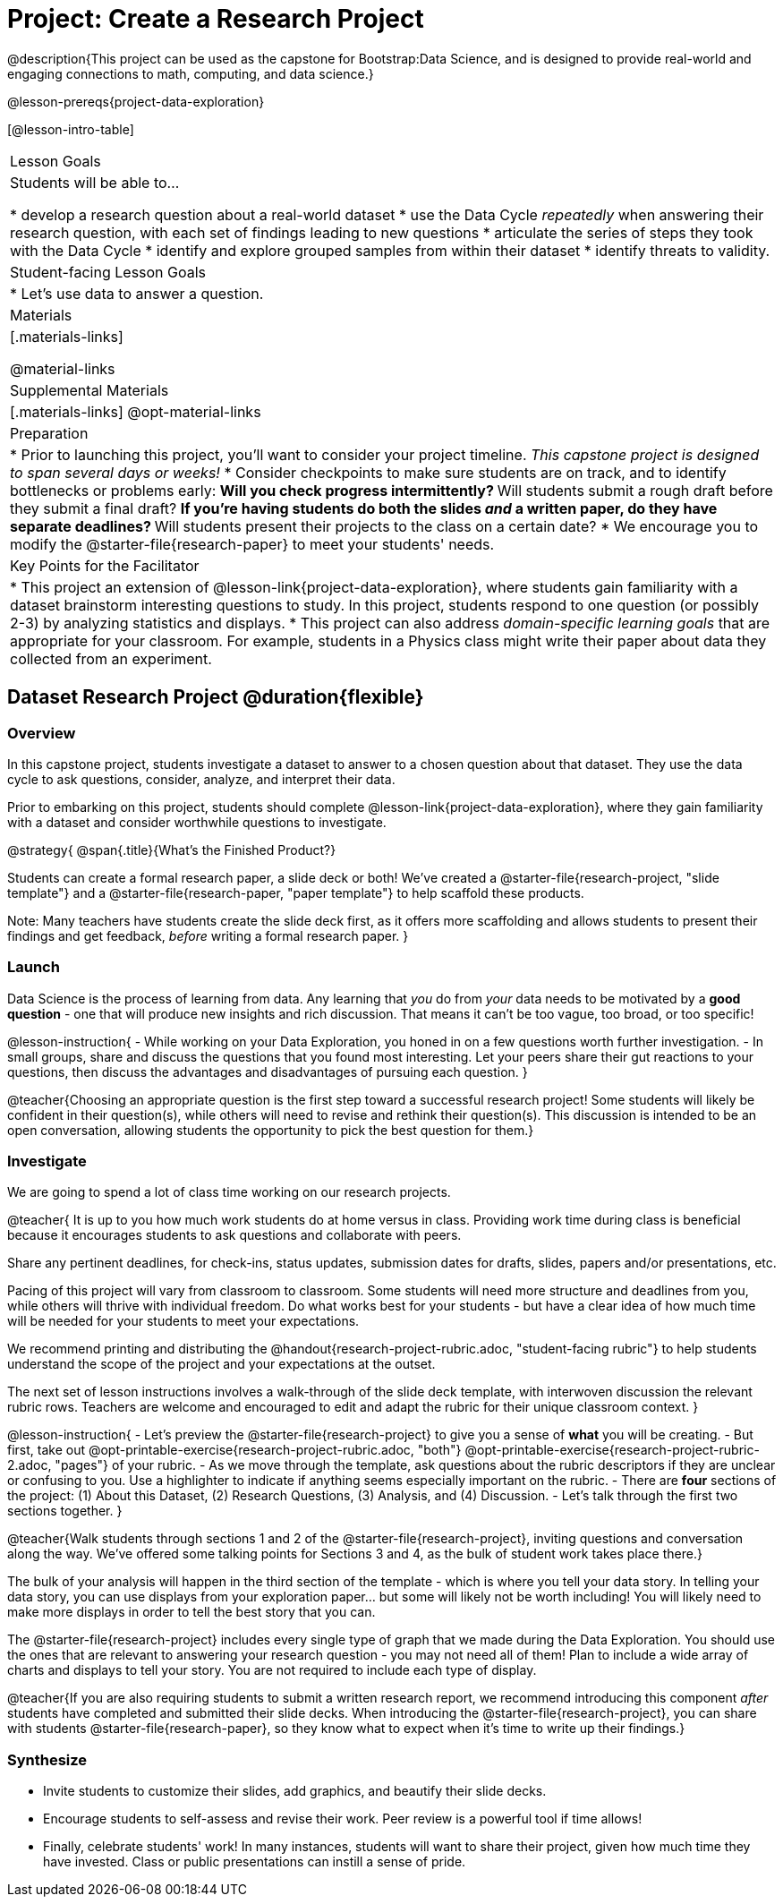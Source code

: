 = Project: Create a Research Project

@description{This project can be used as the capstone for Bootstrap:Data Science, and is designed to provide real-world and engaging connections to math, computing, and data science.}

@lesson-prereqs{project-data-exploration}

[@lesson-intro-table]
|===
| Lesson Goals
| Students will be able to...

* develop a research question about a real-world dataset
* use the Data Cycle _repeatedly_ when answering their research question, with each set of findings leading to new questions
* articulate the series of steps they took with the Data Cycle
* identify and explore grouped samples from within their dataset
* identify threats to validity.

| Student-facing Lesson Goals
|

* Let's use data to answer a question.

| Materials
|[.materials-links]

@material-links

| Supplemental Materials
|[.materials-links]
@opt-material-links

| Preparation
|
* Prior to launching this project, you'll want to consider your project timeline. _This capstone project is designed to span several days or weeks!_
* Consider checkpoints to make sure students are on track, and to identify bottlenecks or problems early:
** Will you check progress intermittently?
** Will students submit a rough draft before they submit a final draft?
** If you're having students do both the slides _and_ a written paper, do they have separate deadlines?
** Will students present their projects to the class on a certain date?
* We encourage you to modify the @starter-file{research-paper} to meet your students' needs.

| Key Points for the Facilitator
|
* This project an extension of @lesson-link{project-data-exploration}, where students gain familiarity with a dataset brainstorm interesting questions to study. In this project, students respond to one question (or possibly 2-3) by analyzing statistics and displays.
* This project can also address _domain-specific learning goals_ that are appropriate for your classroom. For example, students in a Physics class might write their paper about data they collected from an experiment.


|===

== Dataset Research Project  @duration{flexible}

=== Overview

In this capstone project, students investigate a dataset to answer to a chosen question about that dataset. They use the data cycle to ask questions, consider, analyze, and interpret their data.

Prior to embarking on this project, students should complete @lesson-link{project-data-exploration}, where they gain familiarity with a dataset and consider worthwhile questions to investigate.

@strategy{
@span{.title}{What's the Finished Product?}

Students can create a formal research paper, a slide deck or both! We've created a @starter-file{research-project, "slide template"} and a @starter-file{research-paper, "paper template"} to help scaffold these products.

Note: Many teachers have students create the slide deck first, as it offers more scaffolding and allows students to present their findings and get feedback, _before_ writing a formal research paper.
}

=== Launch

Data Science is the process of learning from data. Any learning that _you_ do from _your_ data needs to be motivated by a *good question* - one that will produce new insights and rich discussion. That means it can't be too vague, too broad, or too specific!

@lesson-instruction{
- While working on your Data Exploration, you honed in on a few questions worth further investigation.
- In small groups, share and discuss the questions that you found most interesting. Let your peers share their gut reactions to your questions, then discuss the advantages and disadvantages of pursuing each question.
}

@teacher{Choosing an appropriate question is the first step toward a successful research project! Some students will likely be confident in their question(s), while others will need to revise and rethink their question(s). This discussion is intended to be an open conversation, allowing students the opportunity to pick the best question for them.}

=== Investigate

We are going to spend a lot of class time working on our research projects.

@teacher{
It is up to you how much work students do at home versus in class. Providing work time during class is beneficial because it encourages students to ask questions and collaborate with peers.

Share any pertinent deadlines, for check-ins, status updates, submission dates for drafts, slides, papers and/or presentations, etc.

Pacing of this project will vary from classroom to classroom. Some students will need more structure and deadlines from you, while others will thrive with individual freedom. Do what works best for your students - but have a clear idea of how much time will be needed for your students to meet your expectations.

We recommend printing and distributing the @handout{research-project-rubric.adoc, "student-facing rubric"} to help students understand the scope of the project and your expectations at the outset.

The next set of lesson instructions involves a walk-through of the slide deck template, with interwoven discussion the relevant rubric rows. Teachers are welcome and encouraged to edit and adapt the rubric for their unique classroom context.
}

@lesson-instruction{
- Let's preview the @starter-file{research-project} to give you a sense of *what* you will be creating.
- But first, take out @opt-printable-exercise{research-project-rubric.adoc, "both"} @opt-printable-exercise{research-project-rubric-2.adoc, "pages"} of your rubric.
- As we move through the template, ask questions about the rubric descriptors if they are unclear or confusing to you. Use a highlighter to indicate if anything seems especially important on the rubric.
- There are *four* sections of the project: (1) About this Dataset, (2) Research Questions, (3) Analysis, and (4) Discussion.
- Let's talk through the first two sections together.
}

@teacher{Walk students through sections 1 and 2 of the @starter-file{research-project}, inviting questions and conversation along the way. We've offered some talking points for Sections 3 and 4, as the bulk of student work takes place there.}


The bulk of your analysis will happen in the third section of the template - which is where you tell your data story. In telling your data story, you can use displays from your exploration paper... but some will likely not be worth including! You will likely need to make more displays in order to tell the best story that you can.

The @starter-file{research-project} includes every single type of graph that we made during the Data Exploration. You should use the ones that are relevant to answering your research question - you may not need all of them! Plan to include a wide array of charts and displays to tell your story. You are not required to include each type of display.

@teacher{If you are also requiring students to submit a written research report, we recommend introducing this component _after_ students have completed and submitted their slide decks. When introducing the @starter-file{research-project}, you can share with students @starter-file{research-paper}, so they know what to expect when it's time to write up their findings.}

=== Synthesize

* Invite students to customize their slides, add graphics, and beautify their slide decks.

* Encourage students to self-assess and revise their work. Peer review is a powerful tool if time allows!

* Finally, celebrate students' work! In many instances, students will want to share their project, given how much time they have invested. Class or public presentations can instill a sense of pride.



